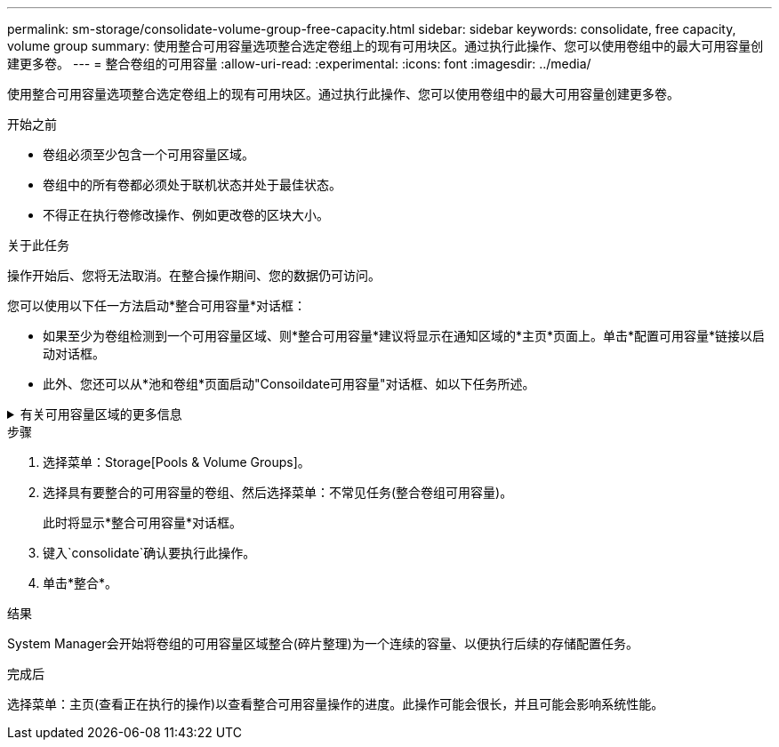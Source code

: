 ---
permalink: sm-storage/consolidate-volume-group-free-capacity.html 
sidebar: sidebar 
keywords: consolidate, free capacity, volume group 
summary: 使用整合可用容量选项整合选定卷组上的现有可用块区。通过执行此操作、您可以使用卷组中的最大可用容量创建更多卷。 
---
= 整合卷组的可用容量
:allow-uri-read: 
:experimental: 
:icons: font
:imagesdir: ../media/


[role="lead"]
使用整合可用容量选项整合选定卷组上的现有可用块区。通过执行此操作、您可以使用卷组中的最大可用容量创建更多卷。

.开始之前
* 卷组必须至少包含一个可用容量区域。
* 卷组中的所有卷都必须处于联机状态并处于最佳状态。
* 不得正在执行卷修改操作、例如更改卷的区块大小。


.关于此任务
操作开始后、您将无法取消。在整合操作期间、您的数据仍可访问。

您可以使用以下任一方法启动*整合可用容量*对话框：

* 如果至少为卷组检测到一个可用容量区域、则*整合可用容量*建议将显示在通知区域的*主页*页面上。单击*配置可用容量*链接以启动对话框。
* 此外、您还可以从*池和卷组*页面启动"Consoildate可用容量"对话框、如以下任务所述。


.有关可用容量区域的更多信息
[%collapsible]
====
可用容量区域是指删除卷或在创建卷期间未使用所有可用容量时可能产生的可用容量。在卷组中创建具有一个或多个可用容量区域的卷时、卷的容量将限制为该卷组中最大的可用容量区域。例如、如果一个卷组的可用容量总计为15 GiB、而最大可用容量区域为10 GiB、则可以创建的最大卷为10 GiB。

您可以整合卷组上的可用容量以提高写入性能。随着主机写入、修改和删除文件、卷组的可用容量将逐渐变得碎片化。最终、可用容量不会位于一个连续块中、而是分散在卷组中的小片段中。这会导致文件进一步碎片化、因为主机必须将新文件作为碎片写入、才能将其放入可用集群范围内。

通过将选定卷组上的可用容量整合在一起、您会发现、每当主机写入新文件时、文件系统性能都会提高。整合过程还有助于防止新文件在将来被碎片化。

====
.步骤
. 选择菜单：Storage[Pools & Volume Groups]。
. 选择具有要整合的可用容量的卷组、然后选择菜单：不常见任务(整合卷组可用容量)。
+
此时将显示*整合可用容量*对话框。

. 键入`consolidate`确认要执行此操作。
. 单击*整合*。


.结果
System Manager会开始将卷组的可用容量区域整合(碎片整理)为一个连续的容量、以便执行后续的存储配置任务。

.完成后
选择菜单：主页(查看正在执行的操作)以查看整合可用容量操作的进度。此操作可能会很长，并且可能会影响系统性能。
